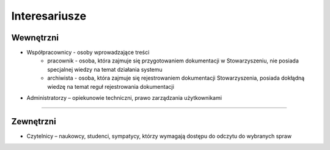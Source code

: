 Interesariusze
===============

Wewnętrzni
----------
* Współpracownicy - osoby wprowadzające treści
    * pracownik - osoba, która zajmuje się przygotowaniem dokumentacji w Stowarzyszeniu, nie posiada specjalnej wiedzy na temat działania systemu
    * archiwista - osoba, która zajmuje się rejestrowaniem dokumentacji Stowarzyszenia, posiada dokłądną wiedzę na temat reguł rejestrowania dokumentacji
* Administratorzy – opiekunowie techniczni, prawo zarządzania użytkownikami

------------------------------------------

Zewnętrzni
----------
* Czytelnicy – naukowcy, studenci, sympatycy, którzy wymagają dostępu do odczytu do wybranych spraw
